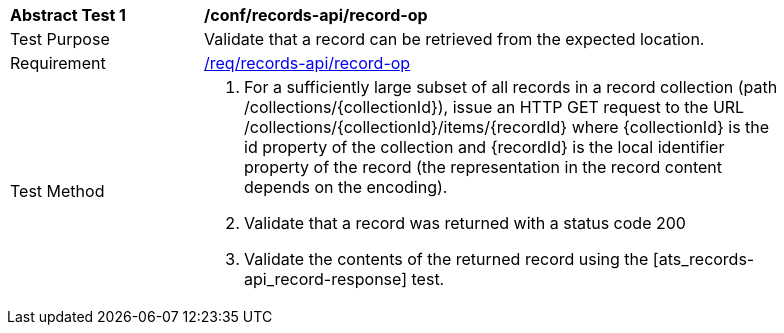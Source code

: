 [[ats_records-api_record-op]]
[width="90%",cols="2,6a"]
|===
^|*Abstract Test {counter:ats-id}* |*/conf/records-api/record-op*
^|Test Purpose |Validate that a record can be retrieved from the expected location.
^|Requirement |<<req_records-api_record-op,/req/records-api/record-op>>
^|Test Method |. For a sufficiently large subset of all records in a record collection (path /collections/{collectionId}), issue an HTTP GET request to the URL /collections/{collectionId}/items/{recordId} where {collectionId} is the id property of the collection and {recordId} is the local identifier property of the record (the representation in the record content depends on the encoding).
. Validate that a record was returned with a status code 200
. Validate the contents of the returned record using the [ats_records-api_record-response] test.
|===